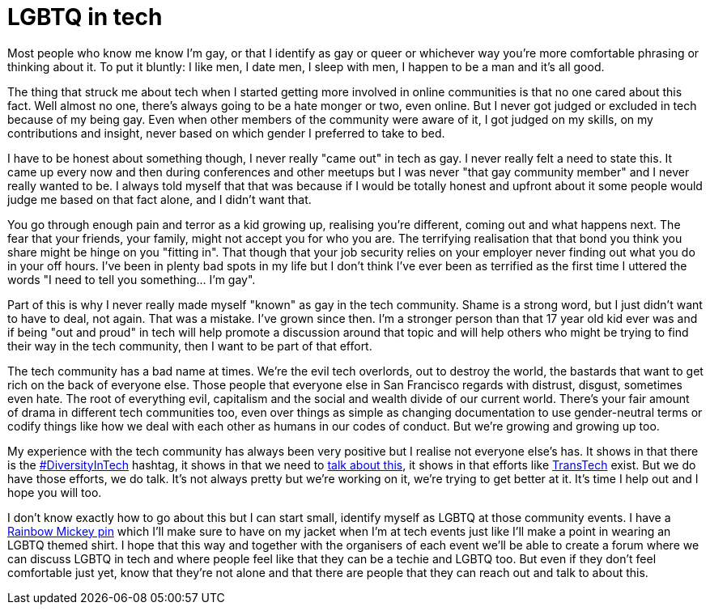 = LGBTQ in tech
:hp-tags: gay, lgbtq, tech, technology

Most people who know me know I'm gay, or that I identify as gay or queer or whichever way you're more comfortable phrasing or thinking about it. To put it bluntly: I like men, I date men, I sleep with men, I happen to be a man and it's all good.

The thing that struck me about tech when I started getting more involved in online communities is that no one cared about this fact. Well almost no one, there's always going to be a hate monger or two, even online. But I never got judged or excluded in tech because of my being gay. Even when other members of the community were aware of it, I got judged on my skills, on my contributions and insight, never based on which gender I preferred to take to bed.

I have to be honest about something though, I never really "came out" in tech as gay. I never really felt a need to state this. It came up every now and then during conferences and other meetups but I was never "that gay community member" and I never really wanted to be. I always told myself that that was because if I would be totally honest and upfront about it some people would judge me based on that fact alone, and I didn't want that.

You go through enough pain and terror as a kid growing up, realising you're different, coming out and what happens next. The fear that your friends, your family, might not accept you for who you are. The terrifying realisation that that bond you think you share might be hinge on you "fitting in". That though that your job security relies on your employer never finding out what you do in your off hours. I've been in plenty bad spots in my life but I don't think I've ever been as terrified as the first time I uttered the words "I need to tell you something... I'm gay".

Part of this is why I never really made myself "known" as gay in the tech community. Shame is a strong word, but I just didn't want to have to deal, not again. That was a mistake. I've grown since then. I'm a stronger person than that 17 year old kid ever was and if being "out and proud" in tech will help promote a discussion around that topic and will help others who might be trying to find their way in the tech community, then I want to be part of that effort.

The tech community has a bad name at times. We're the evil tech overlords, out to destroy the world, the bastards that want to get rich on the back of everyone else. Those people that everyone else in San Francisco regards with distrust, disgust, sometimes even hate. The root of everything evil, capitalism and the social and wealth divide of our current world. There's your fair amount of drama in different tech communities too, even over things as simple as changing documentation to use gender-neutral terms or codify things like how we deal with each other as humans in our codes of conduct. But we're growing and growing up too.

My experience with the tech community has always been very positive but I realise not everyone else's has. It shows in that there is the https://twitter.com/hashtag/diversityintech[#DiversityInTech] hashtag, it shows in that we need to https://puppetlabs.com/blog/womenintech-jessica-devita-microsoft[talk about this], it shows in that efforts like http://transtechsocial.org[TransTech] exist. But we do have those efforts, we do talk. It's not always pretty but we're working on it, we're trying to get better at it. It's time I help out and I hope you will too.

I don't know exactly how to go about this but I can start small, identify myself as LGBTQ at those community events. I have a http://www.amazon.com/DISNEY-EXCLUSIVE-Mickey-Rainbow-Trading/dp/B0098QU6WY[Rainbow Mickey pin] which I'll make sure to have on my jacket when I'm at tech events just like I'll make a point in wearing an LGBTQ themed shirt. I hope that this way and together with the organisers of each event we'll be able to create a forum where we can discuss LGBTQ in tech and where people feel like that they can be a techie and LGBTQ too. But even if they don't feel comfortable just yet, know that they're not alone and that there are people that they can reach out and talk to about this.